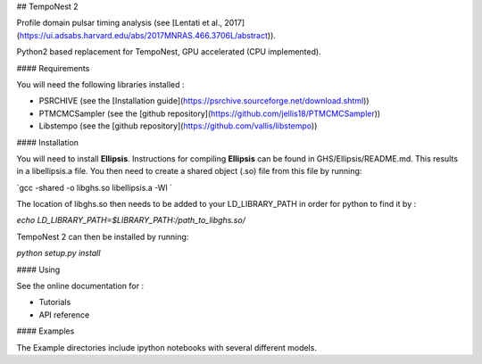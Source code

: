

## TempoNest 2

Profile domain pulsar timing analysis (see [Lentati et al., 2017] (https://ui.adsabs.harvard.edu/abs/2017MNRAS.466.3706L/abstract)).

Python2 based replacement for TempoNest, GPU accelerated (CPU implemented).

#### Requirements

You will need the following libraries installed :

- PSRCHIVE (see the [Installation guide](https://psrchive.sourceforge.net/download.shtml))
- PTMCMCSampler (see the [github repository](https://github.com/jellis18/PTMCMCSampler))
- Libstempo (see the [github repository](https://github.com/vallis/libstempo))

#### Installation 

You will need to install **Ellipsis**. Instructions for compiling **Ellipsis** can be found in GHS/Ellipsis/README.md. This results in a libellipsis.a file.  You then need to create a shared object (.so) file from this file by running:

`gcc -shared -o libghs.so libellipsis.a -Wl `

The location of libghs.so then needs to be added to your LD_LIBRARY_PATH in order for python to find it by :

`echo LD_LIBRARY_PATH=$LIBRARY_PATH:/path_to_libghs.so/`

TempoNest 2 can then be installed by running:

`python setup.py install`

#### Using

See the online documentation for :

- Tutorials
- API reference

#### Examples

The Example directories include ipython notebooks with several different models. 

